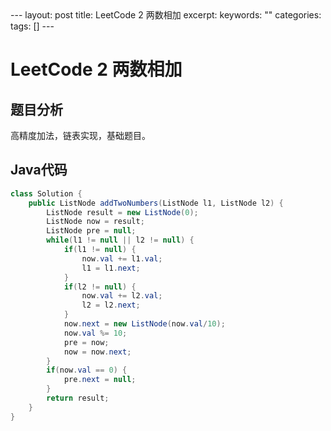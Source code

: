 #+BEGIN_HTML
---
layout: post
title: LeetCode 2 两数相加
excerpt: 
keywords: ""
categories: 
tags: []
---
#+END_HTML

* LeetCode 2 两数相加

** 题目分析
   高精度加法，链表实现，基础题目。

** Java代码
#+BEGIN_SRC java
class Solution {
    public ListNode addTwoNumbers(ListNode l1, ListNode l2) {
        ListNode result = new ListNode(0);
        ListNode now = result;
        ListNode pre = null;
        while(l1 != null || l2 != null) {
            if(l1 != null) {
                now.val += l1.val;
                l1 = l1.next;
            }
            if(l2 != null) {
                now.val += l2.val;
                l2 = l2.next;
            }
            now.next = new ListNode(now.val/10);
            now.val %= 10;
            pre = now;
            now = now.next;
        }
        if(now.val == 0) {
            pre.next = null;
        }
        return result;
    }
}
#+END_SRC



#+BEGIN_HTML
<!-- more-forword -->
#+END_HTML


#+BEGIN_HTML
<!-- more -->
#+END_HTML
